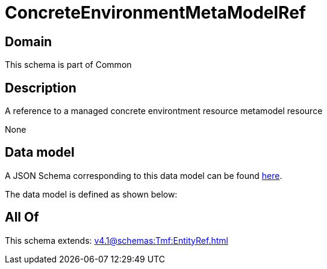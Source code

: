 = ConcreteEnvironmentMetaModelRef

[#domain]
== Domain

This schema is part of Common

[#description]
== Description

A reference to a managed concrete environtment resource metamodel resource

None

[#data_model]
== Data model

A JSON Schema corresponding to this data model can be found https://tmforum.org[here].

The data model is defined as shown below:


[#all_of]
== All Of

This schema extends: xref:v4.1@schemas:Tmf:EntityRef.adoc[]
